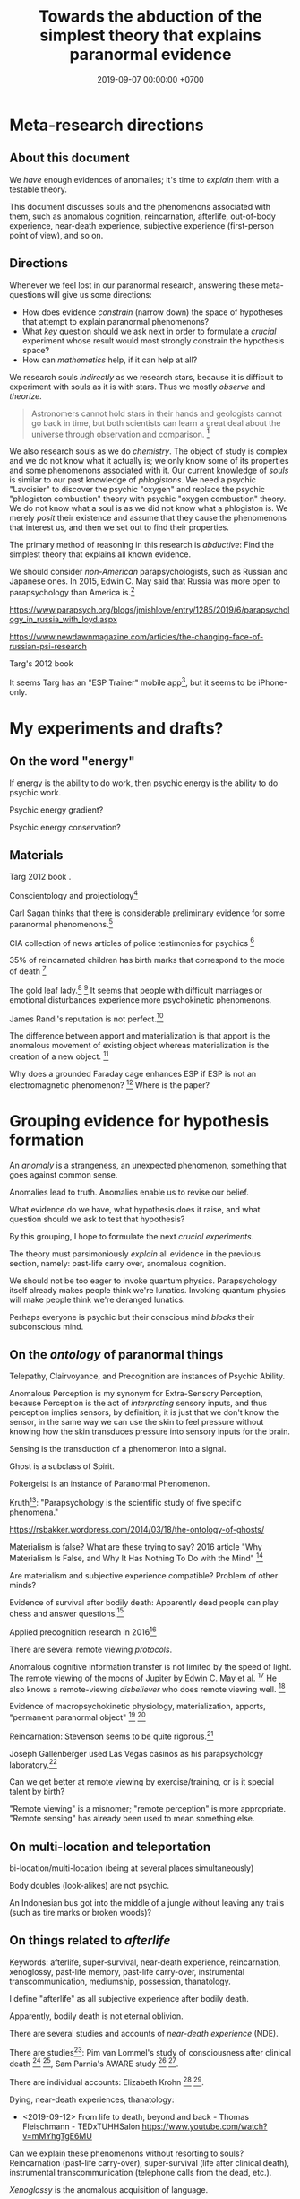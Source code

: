 #+TITLE: Towards the abduction of the simplest theory that explains paranormal evidence
#+DATE: 2019-09-07 00:00:00 +0700
#+PERMALINK: /anomaly-theory.html
* Meta-research directions
** About this document
We /have/ enough evidences of anomalies; it's time to /explain/ them with a testable theory.

This document discusses souls and the phenomenons associated with them,
such as anomalous cognition, reincarnation, afterlife,
out-of-body experience, near-death experience,
subjective experience (first-person point of view), and so on.
** Directions
Whenever we feel lost in our paranormal research, answering these meta-questions will give us some directions:
- How does evidence /constrain/ (narrow down) the space of hypotheses that attempt to explain paranormal phenomenons?
- What /key/ question should we ask next in order to formulate a /crucial/ experiment
  whose result would most strongly constrain the hypothesis space?
- How can /mathematics/ help, if it can help at all?

We research souls /indirectly/ as we research stars,
because it is difficult to experiment with souls as it is with stars.
Thus we mostly /observe/ and /theorize/.

#+BEGIN_QUOTE
Astronomers cannot hold stars in their hands and geologists cannot go back in time,
but both scientists can learn a great deal about the universe through observation and comparison.
 [fn::<2019-09-11> https://evolution.berkeley.edu/evolibrary/misconceptions_faq.php#e1]
#+END_QUOTE

We also research souls as we do /chemistry/.
The object of study is complex and we do not know what it actually is;
we only know some of its properties and some phenomenons associated with it.
Our current knowledge of /souls/ is similar to our past knowledge of /phlogistons/.
We need a psychic "Lavoisier" to discover the psychic "oxygen" and replace the psychic "phlogiston combustion" theory with psychic "oxygen combustion" theory.
We do not know what a soul is as we did not know what a phlogiston is.
We merely /posit/ their existence and assume that they cause the phenomenons that interest us,
and then we set out to find their properties.

The primary method of reasoning in this research is /abductive/:
Find the simplest theory that explains all known evidence.

We should consider /non-American/ parapsychologists, such as Russian and Japanese ones.
In 2015, Edwin C. May said that Russia was more open to parapsychology than America is.[fn::7:30 <2019-09-10> An Interview with Edwin C May, Ph.D. https://www.youtube.com/watch?v=ZZwZKpsgMow]

https://www.parapsych.org/blogs/jmishlove/entry/1285/2019/6/parapsychology_in_russia_with_loyd.aspx

https://www.newdawnmagazine.com/articles/the-changing-face-of-russian-psi-research

Targ's 2012 book \cite{targ2012reality}

It seems Targ has an "ESP Trainer" mobile app[fn::http://www.espresearch.com/iphone/],
but it seems to be iPhone-only.
* My experiments and drafts?
** On the word "energy"
If energy is the ability to do work, then psychic energy is the ability to do psychic work.

Psychic energy gradient?

Psychic energy conservation?
** Materials
Targ 2012 book \cite{targ2012reality}.

Conscientology and projectiology[fn::<2019-09-08> https://www.iacworld.org/what-is-conscientiology-projectiology/]

Carl Sagan thinks that there is considerable preliminary evidence for some paranormal phenomenons.[fn::<2019-09-08> https://www.iacworld.org/top-3-psychic-anomalies-according-to-carl-sagan/]

CIA collection of news articles of police testimonies for psychics
 [fn::<2019-09-13> https://www.cia.gov/library/readingroom/document/cia-rdp96-00788r002000240037-5]

35% of reincarnated children has birth marks that correspond to the mode of death
 [fn::<2019-09-15> Video Nugget: A Neuroscientist Looks at Reincarnation with Marjorie Woollacott https://www.youtube.com/watch?v=nB_KdB-zzSE]

The gold leaf lady.[fn::https://psi-encyclopedia.spr.ac.uk/articles/gold-leaf-lady]
 [fn::<2019-09-15> Video Nugget: A Most Unusual Psychic Gift with Stephen E. Braude https://www.youtube.com/watch?v=HLt7F00WOk8]
It seems that people with difficult marriages or emotional disturbances experience more psychokinetic phenomenons.

James Randi's reputation is not perfect.[fn::<2019-09-15> https://ipfs.io/ipfs/QmXoypizjW3WknFiJnKLwHCnL72vedxjQkDDP1mXWo6uco/wiki/Jaime_Licauco.html]

The difference between apport and materialization is that apport is the anomalous movement of existing object whereas materialization is the creation of a new object.
 [fn::<2019-09-15> https://psi-encyclopedia.spr.ac.uk/articles/gold-leaf-lady]

Why does a grounded Faraday cage enhances ESP if ESP is not an electromagnetic phenomenon?
 [fn::<2019-09-19> Video Nugget: A Faraday Cage for Amplifying ESP with Charles Tart https://www.youtube.com/watch?v=3kJuUtPJsqI]
Where is the paper?
* Grouping evidence for hypothesis formation
An /anomaly/ is a strangeness, an unexpected phenomenon, something that goes against common sense.

Anomalies lead to truth.
Anomalies enable us to revise our belief.

What evidence do we have,
what hypothesis does it raise,
and what question should we ask to test that hypothesis?

By this grouping, I hope to formulate the next /crucial experiments/.

The theory must parsimoniously /explain/ all evidence in the previous section, namely:
past-life carry over, anomalous cognition.

We should not be too eager to invoke quantum physics.
Parapsychology itself already makes people think we're lunatics.
Invoking quantum physics will make people think we're deranged lunatics.

Perhaps everyone is psychic but their conscious mind /blocks/ their subconscious mind.
** On the /ontology/ of paranormal things
Telepathy, Clairvoyance, and Precognition are instances of Psychic Ability.

Anomalous Perception is my synonym for Extra-Sensory Perception,
because Perception is the act of /interpreting/ sensory inputs,
and thus perception implies sensors, by definition;
it is just that we don't know the sensor,
in the same way we can use the skin to feel pressure without knowing how the skin transduces pressure into sensory inputs for the brain.

Sensing is the transduction of a phenomenon into a signal.

Ghost is a subclass of Spirit.

Poltergeist is an instance of Paranormal Phenomenon.

Kruth[fn::<2019-09-07> https://tunsasays.wordpress.com/about-this-site/]: "Parapsychology is the scientific study of five specific phenomena."

https://rsbakker.wordpress.com/2014/03/18/the-ontology-of-ghosts/

Materialism is false? What are these trying to say?
2016 article "Why Materialism Is False, and Why It Has Nothing To Do with the Mind"
 [fn::https://www.cambridge.org/core/journals/philosophy/article/why-materialism-is-false-and-why-it-has-nothing-to-do-with-the-mind/5DC675B901E2F68E82643B88EE468EAE]

Are materialism and subjective experience compatible?
Problem of other minds?

Evidence of survival after bodily death:
Apparently dead people can play chess and answer questions.[fn::<2019-09-14> The Chess Game from Beyond the Grave https://www.youtube.com/watch?v=g1S6y1-Pz_w]

Applied precognition research in 2016[fn::<2019-09-14> The Practical Applications of Precognition, Part Two: Ongoing Research, with Marty Rosenblatt https://www.youtube.com/watch?v=YszAl5_il4c]

There are several remote viewing /protocols/.

Anomalous cognitive information transfer is not limited by the speed of light.
The remote viewing of the moons of Jupiter by Edwin C. May et al.
 [fn::<2019-09-14> 10:19 in Researching Anomalous Cognition with Edwin C. May https://www.youtube.com/watch?v=-ybMdxvMSbI]
He also knows a remote-viewing /disbeliever/ who does remote viewing well.
 [fn::<2019-09-14> 21:54 in the same video]

Evidence of macropsychokinetic physiology, materialization, apports, "permanent paranormal object"
 [fn::<2019-09-14> The Apports of Amyr Amiden with Stanley Krippner https://www.youtube.com/watch?v=RUTzjK_GvdA]
 [fn::<2019-09-14> https://psi-encyclopedia.spr.ac.uk/articles/amyr-amiden]

Reincarnation:
Stevenson seems to be quite rigorous.[fn::<2019-09-14> How Researchers Approach Reincarnation with James G. Matlock https://www.youtube.com/watch?v=Ds10X_vVEpI]

Joseph Gallenberger used Las Vegas casinos as his parapsychology laboratory.[fn::<2019-09-14> Cultivating Psychokinesis, Part One: A Personal Journey, with Joseph Gallenberger https://www.youtube.com/watch?v=Tx3nCQMKHfM]

Can we get better at remote viewing by exercise/training, or is it special talent by birth?

"Remote viewing" is a misnomer; "remote perception" is more appropriate.
"Remote sensing" has already been used to mean something else.
** On multi-location and teleportation
bi-location/multi-location (being at several places simultaneously)

Body doubles (look-alikes) are not psychic.

An Indonesian bus got into the middle of a jungle without leaving any trails (such as tire marks or broken woods)?
** On things related to /afterlife/
Keywords:
afterlife, super-survival, near-death experience, reincarnation, xenoglossy, past-life memory, past-life carry-over,
instrumental transcommunication, mediumship, possession, thanatology.

I define "afterlife" as all subjective experience after bodily death.

Apparently, bodily death is not eternal oblivion.

There are several studies and accounts of /near-death experience/ (NDE).

There are studies[fn::http://www.nderf.org/]:
Pim van Lommel's study of consciousness after clinical death
 [fn::<2019-09-12> https://en.wikipedia.org/wiki/Pim_van_Lommel]
 [fn::<2019-09-12> https://en.wikipedia.org/wiki/Near-death_experience],
Sam Parnia's AWARE study \cite{parnia2014aware}
 [fn::<2019-09-12> https://en.wikipedia.org/wiki/Sam_Parnia]
 [fn::<2019-09-12> AWARE study initial results are published! https://iands.org/news/news/front-page-news/1060-aware-study-initial-results-are-published.html].

There are individual accounts:
Elizabeth Krohn
 [fn::<2019-09-12> The Power of the Near-Death Experience, Part 1 with Elizabeth Krohn https://www.youtube.com/watch?v=S_Yomwcod3E]
 [fn::<2019-09-12> The Power of the Near-Death Experience, Part 2 with Jeffrey Kripal https://www.youtube.com/watch?v=-qsLltCUetc].

Dying, near-death experiences, thanatology:
- <2019-09-12> From life to death, beyond and back - Thomas Fleischmann - TEDxTUHHSalon https://www.youtube.com/watch?v=mMYhgTgE6MU

Can we explain these phenomenons without resorting to souls?
Reincarnation (past-life carry-over),
super-survival (life after clinical death),
instrumental transcommunication (telephone calls from the dead, etc.).

/Xenoglossy/ is the anomalous acquisition of language.

Semkiw
 [fn::<2019-09-13> https://reincarnationresearch.com/walter-semkiw/]
 [fn::<2019-09-13> Reincarnation, Part Two: Cases of Xenoglossy, with Walter Semkiw https://www.youtube.com/watch?v=h2mmEYEzwjo]

Here I sloppily use "soul" and "spirit" as synonyms, and I use them to mean the non-material part of living beings.
Our biggest problem is not this sloppiness, but our not knowing what souls are.
 [fn::https://www.etymonline.com/word/soul#etymonline_v_23918]
 [fn::https://www.etymonline.com/word/spirit#etymonline_v_24031]

I define "reincarnation" as any phenomenon that a layman would likely suspect to be past-life carry-over.
It is not Buddhist reincarnation.
My definition is more general than Buddhist reincarnation.
My definition does not imply souls.

TODO Mishlove's interviewing Semkiw (at least four parts).

I want to test the /locality/ and /non-linearity/ of reincarnation.

It would be nice if we could extract the testable parts out of
Tan Kheng Khoo's speculations about Buddhist reincarnation.[fn::<2019-09-11> http://www.kktanhp.com/reincarnation_htm.htm]

Afterlife experiments?
 [fn::https://listverse.com/2009/01/29/top-10-bizarre-afterlife-experiments/]
 [fn::http://www.theoccultmuseum.com/5-chilling-experiments-attempted-prove-existence-afterlife/]
The Future Life Institute proposes an experiment purported to prove reincarnation by 2050.
 [fn::<2019-09-08> http://www.futurelifeinstitute.org/2013/psd/Experiment-Web.pdf]

Stafford Betty's instrumental transcommunication.

Reincarnation patterns[fn::<2019-09-19> Patterns Found in Reincarnation Cases with James G. Matlock https://www.youtube.com/watch?v=mKBgiuqzj04]
*** On its /non-linearity/
A reincarnation (past-life carry-over) is either /single/ or /multiple/.

A multiple reincarnation is either /overlapping/ or /non-overlapping/.

Is there evidence for /multiple/ reincarnation?

Is there evidence for /multiple-and-overlapping/ reincarnation?

Is there evidence for /non-linear reincarnation/?

http://nhne-pulse.org/past-life-research/

Anyone can corroborate this Mira Kelley's client John?[fn::https://mirakelley.com/meet-mira/praise/mira-kelleys-beyond-past-lives/]
*** On its /locality/
The /reincarnation locality hypothesis/ states that a person is born /near/ where he died in his previous life.
 [fn::Tongren Yuye 2008 calls this the "principle of the locality of the soul" in the English translation; <2019-09-08> https://www.fyears.org/2010/06/how-to-prove-reincarnation-with-statistical-experiment.html]
 [fn::original in Mandarin Chinese <2019-09-08> https://www.geekonomics10000.com/178]

It can be tested with the records of Stevenson & Tucker.

I have not verified the records myself; I am presuming their honesty.

Perhaps there is a /spacetime distance limit/
between the birthplace of a person and the deathplace of his previous life.
By "birthplace", we mean the point in spacetime, not only the spatial aspect of the point.

Soul theory explanation:
Perhaps souls conserve energy and thus tries to stay still unless there is a reason to move, just like humans.

The most compelling /evidence/ of memory of past life is the thousands of records meticulously collected, verified, and corroborated by Ian Stevenson and Jim Tucker.
Some children can tell some /facts/ about a specific deceased person that,
according to our common sense, can only be known by the deceased person alone
because he has never told those facts to anyone else.
By "facts", we mean assertions whose truth can be corroborated with historical records or living relatives.
The facts are so specific that an impostor is astronomically unlikely to guess them correctly.
The facts are also not written, recorded, or told, so it does not use known communication channels.
There is a lot of evidence of memory of past lives.
 [fn::<2019-09-08> https://upliftconnect.com/past-lives/]
 [fn::<2019-09-08> https://www.gaia.com/article/incredible-evidence-for-remembering-past-lives]
 [fn::<2019-09-08> https://www.consciouslifestylemag.com/reincarnation-stories-proof-past-life/]
 [fn::<2019-09-08> https://www.rd.com/true-stories/chilling-reincarnation-stories/]
 [fn::<2019-09-08> https://www.google.com/amp/s/www.psychologytoday.com/us/blog/feeling-too-much/201412/children-who-seemingly-remember-past-lives%3famp]
 [fn::<2019-09-08> https://uvamagazine.org/articles/the_science_of_reincarnation]

Past-life memory seems to fade as one grows into adulthood. \cite{haraldsson2012persistence}

By "memory of past life", I mean memory of /subjective experience/ of past life.

Thus it should also be possible to experience life from other people's point of view;
it should be possible to experience other people's qualia (subjective experience);
it should be possible to /swap souls/, be it temporary or permanent.

That evidence shows that /our common sense is wrong/,
that our understanding of life and death is wrong,
and that, when a man dies, he does not go to heaven, but neither does he disappear into oblivion.

Come to think of it, our common sense (Western rationality common sense) is not so common,
and is rather exceptional than common.

Can one soul reincarnate into two bodies?
Can two people have memory of one deceased person?
If yes, then soul is ideal (software) because it can be copied but not moved.
If no, then soul is material (hardware) because it can be moved but not copied.
I propose that we search for two people who recall the same deceased person.
I hypothesize that we will not find any such pair.

Is it important to ask why the subjects are mostly children between 2 and 5 years old?
Adults may censor themselves to conform to social norms.

A dying soul may be like a dying star:
They explode, reverberating through spacetime.

Now that we have established the existence of the phenomenon,
we ask: /How do they remember their past lives?/
How does it work?
What is the mechanism?

Why does the old soul get diluted as the new person grows into adulthood?

Does the old person has to be willing to reincarnate?

Hypothesis:
Past-life regression may happen due to a /mixing of souls/.
Memory may exist without soul.
Memory may infect souls as prions infect cow brains.

Memory can persist outside brains.
For example, a hard disk has memory.
A capacitor has memory.
Every stateful system has memory.

Souls may broadcast signals that reverberate in the Universe,
and the reverberation may later be picked up by another soul?

Something else?

More interestingly, Stevenson found some /patterns/ in reincarnation.
 [fn::<2019-09-08> https://psi-encyclopedia.spr.ac.uk/articles/patterns-reincarnation-cases]
*** On super-survival
/Super-survival/ is mental survival of bodily death.

Keywords: life after death, afterlife.

Elisabeth Targ (daughter of Russell Targ)[fn::<2019-09-12> The Life, Death, and Afterlife of Elisabeth Targ with Russell Targ https://www.youtube.com/watch?v=q_c-V472wl0]

What happens after we die?

Compare:
- https://tunsasays.wordpress.com/2015/04/23/the-survival-hypothesis-a-very-brief-discussion/
*** On mental property transference in organ donations
There are some claims and disclaims that some mental properties are transferred from organ donors to recipients.
Lowth 2016:
Positive https://listverse.com/2016/05/14/10-organ-recipients-who-took-on-the-traits-of-their-donors/
Bunzel et al. 1992: Negative or inconclusive.
Does changing the heart mean changing personality? A retrospective inquiry on 47 heart transplant patients.
https://www.ncbi.nlm.nih.gov/pubmed/1299456
** On /psychic abilities/
Especially on its nature-versus-nurture issue.
*** On its /inheritance/
Why is Stevenson's psychic children mostly male, but adult psychics are mostly female?
I hypothesize that it is because our society expects men to be rational and materialistic,
because our society forces men to numb their feelings.
I call this "arrogant Western rationality".
It includes gender binarism.

We need to combine Western thinking and Eastern feeling.
The most rational solution is to kill every human.

If psychic ability is the phenotype, what is the underlying genotype?

Where is Radin & Wahbeh's results?[fn::https://noetic.org/research/genetics-of-psychic-ability/]
Is it inherited via the father or the mother or both?
What is the ratio of psychic offsprings to non-psychic offsprings?
Is the inheritance Mendelian?

It seems that the children with past-life memory in Stevenson's records have parents /without/ psychic abilities.

Is there a /genetic/ basis of psychic ability?
Is it inherited via normal genetics?

What?
 [fn::http://www.globalpsychics.com/family-genetics-and-being-psychic/]
 [fn::https://noetic.org/blog/the-genetics-of-psychic-ability-take-our-newest-survey/]
 [fn::https://psychicelements.com/blog/are-psychic-abilities-hereditary/]

On the genetic basis of psychic abilities?

It seems that psychic abilities run in families.
 [fn::https://psychicelements.com/blog/are-psychic-abilities-hereditary/]
 [fn::https://www.anthonstmaarten.com/blog/psychic-dna-nature-or-nurture]

Does it have genetic basis?
Hereditary?
Inherited trait?

https://noetic.org/research/genetics-of-psychic-ability/

If psychic abilities are inherited, then they may have genetic basis.
If there does not seem to be any genetic basis,
then dualism may be true and there may be mental genetics we don't yet know.

Is the non-psychic person doomed?
Is being non-psychic like being a lactose-intolerant,
in the sense that you /just can't/ produce the enzyme because you were born without the necessary machinery
(unless you underwent some gene therapy perhaps)?
*** On its prevalence in people with /unusual brains/
Is psychic ability more prevalent in people with unusual brains such as those with synesthesia, autism, epilepsy, and so on?

Head trauma, autism, psychic
http://content.time.com/time/health/article/0,8599,1868287,00.html

Edwin C. May hypothesizes that people with /synesthesia/ are more likely to have precognition ability,
and that there is a /psychic organ/ or a /psychic sensor/ (he uses the analogy "psychic retina").
 [fn::<2019-09-09> How Precognition Works with Edwin C. May https://www.youtube.com/watch?v=37tPK3iwcZ4]

But this seems to conflict with super-survival.
If psychic ability does not require a brain (some dead people have psychic ability),
why is psychic more prevalent in people with unusual brains?
*** On the learnability of psychic abilities
Can one learn to be psychic?
Conflicting opinions:
- Angela Moore: "Psychic ability can not be learned. You're either born with the gift or you aren't"[fn::https://www.psychicreviewonline.com]
- Carpenter 2004 psi theory/model

It disheartens me to hear people say that psychics are born and not made.
*** On the effects of the mother's emotional state while conceiving her baby
It seems that stressing the pregnant mother may affect the epigenetics of the unborn baby.

Dutch famine experiment.

What if the mother is physically unstressed but mentally stressed?
That is, what if we give the mother the perfect nutrition, but we mentally torture the mother?
What will happen to the unborn baby?
What will the baby become?

https://www.jashow.org/articles/hereditary-coherence-and-other-forms-of-transference/

*** On using babies and animals as sensors
If babies are more sensitive to paranormal phenomenons, then we can use babies as paranormal sensors!
*** On psi-favorable and psi-antagonistic conditions
Terms: /psi-favorable/ and /psi-antagonistic/. \cite{braud2002psi}
Also: /psi-conducive/.

Hypothesis: Strong emotions promote psychokinesis.
Anger?
Fear?
** On the mainstream aspects of /anomalous cognition/
From physics and neuroscience point of view.

Related topics: presentiment.

There are reports of /anomalous cognition/
in which some people see dead people and know some details about those dead people.
For example, Brian Weiss had a patient named Catherine who anomalously told him details about his dead relatives
 [fn::Dr. Brian Weiss: Past-Life Skeptic to Past-Life Expert | SuperSoul Sunday | Oprah Winfrey Network https://www.youtube.com/watch?v=qQAgiP8zQ6M].

The "precognition" subreddit[fn::https://www.reddit.com/r/precognition/].

Does precognition imply retrocausation?

I hypothesize that all forms of anomalous cognition is caused by /the same mechanism/.
Anomalous cognition includes recalling past-life memory, telepathy, precognition, possession, and mediumship.

To know whether it is really cognition (that is, whether the subject actually knows something),
we select the subject's anomalous claims that we are sure the subject could not have known conventionally, and then we verify them.

/Presentiment/ is an anomalous cognition.
People reacts to a scary stimulus /before/ they get the stimulus itself.

"sweaty palm detector"[fn::<2019-09-10> Correlates of Anomalous Cognition with Edwin C. May https://www.youtube.com/watch?v=Y5X4_DXGX60]

Edwin C. May[fn::<2019-09-10> Correlates of Anomalous Cognition with Edwin C. May https://www.youtube.com/watch?v=Y5X4_DXGX60]

What is implied by the absence of a stable correlation between neural activity pattern and anomalous cognition?
Does it mean that anomalous cognition does not require the brain?
Or does it mean that there is a non-material part of brain that we don't know?
Or does it mean that our understanding of materialism is incomplete?
For example, we know the existence of dark energy and dark matter,
but we don't know what they actually are.

On remote viewing's working better with large /entropy/ changes

From Edwin C. May.
 [fn::6:08 <2019-09-10> An Interview with Edwin C May, Ph.D. https://www.youtube.com/watch?v=ZZwZKpsgMow]
 [fn::<2019-09-11> Entropy and the Nature of Time with Edwin C. May https://www.youtube.com/watch?v=yC9EPkeEwvY]

It is easier to remote-view events in which there is a large entropy change, such as nuclear bomb detonation.

"Entropy gradient".

"Entropy bombs" are analogous to flashlights.
Senses are better at sensing /changes/ in input than sensing constant input.
Perhaps psi-sensor senses entropy.

On the /decision augmentation theory/ of May, Utts, & Spottiswoode.

What does the theory predict?
How do we test it?

Does anomalous cognition require a /sensor/ in the brain?
Does it have /neural correlate/?

We usually assume that, in order for a man to ken something,
he has to perceive an image of it with his senses.
** On verifying premonitions
A /central premonitions registry/ enables us to verify premonitions.
- 1968, http://www.weirduniverse.net/blog/comments/central_premonitions_registry
- 2017, https://scry.cloud/ (no longer open)
** On magnetism
Spottiswoode's sidereal correlation research;
presence of magnetite in the brain;
human magnetoreception?
We know pigeons do.[fn::<2019-09-10> Correlates of Anomalous Cognition with Edwin C. May https://www.youtube.com/watch?v=Y5X4_DXGX60]

It may sound crazy, but it seems that the effect strength of psi depends on the position of the Earth relative to the stars.
** On poltergeists, psychokinesis, mediumship, healing, seances, and materialization
Anomalous actuation.

Anomalous sensor and anomalous motor/actuator.

Brains have sensors and actuators.

Keywords: psychokinesis, telekinesis, mind-over-matter.

PK Man (Ted Owens)'s predictions and claims.
 [fn::<2019-09-12> The Case of the PK Man with Stephen E. Braude https://www.youtube.com/watch?v=1ZXNccfg6uc]
 [fn::<2019-09-12> Reflections on The PK Man with Debra Lynne Katz https://www.youtube.com/watch?v=Kv6ARS5Hl9U]
 [fn::<2019-09-12> "Most of the information in this article is drawn from a biography of Owens by Jeffrey Mishlove: 'The PK Man: A True Story of Mind Over Matter'." https://psi-encyclopedia.spr.ac.uk/articles/ted-owens]

If Ted Owens's goal was to spread his knowledge, why didn't he use his powers to get rich first to make it easier?

Dani Caputi has a psychokinetic weather manipulation experiment
 [fn::<2019-09-12> Psychokinetic Weather Influence with Dani Caputi https://www.youtube.com/watch?v=rYinq45nS4g]
 [fn::<2019-09-13> https://deltaaware.org/weather/].

Apparently psychokinesis /lingers/.
It's called the linger effect.

what aspects of poltergeists should we scrutinize next?

Lyn Buchanan could drop a rock through a thin metal plate without making a hole in the plate.[fn::<2019-09-11> The Poltergeist Experience with Lyn Buchanan https://www.youtube.com/watch?v=52AqGmw_TYY]

Besides remote viewing, there is also /remote influencing/.

/Materialization/ is a very big claim.
There are some questionable reports.
Leslie Kean's account[fn::https://goop.com/wellness/spirituality/surviving-death-overview-evidence-support-afterlife/].
Stewart Alexander?
Franek Kluski's reputation was not perfect.[fn::<2019-09-11> https://en.wikipedia.org/wiki/Franek_Kluski]
Gustav Geley's reputation was not perfect.
Eusapia Palladino's reputation was not perfect.
 [fn::opinions damning her <2019-09-11> https://en.wikipedia.org/wiki/Eusapia_Palladino]
 [fn::opinions defending her <2019-09-12> http://davidpratt.info/psychic.htm]
Charles Richet and Gustav Geley's research of Franek Kluski?
However, everyone was holding each other's hands.[fn::https://www.metapsychique.org/the-kluski-hands-moulds/]

Uri Geller[fn::opinions defending him <2019-09-12> http://davidpratt.info/psychic.htm]?

https://en.wikipedia.org/wiki/Charles_Richet
* Haunting vs poltergeist
This is taken from Stephen E. Braude[fn::<2019-09-16> Poltergeist Phenomena with Stephen E. Braude https://www.youtube.com/watch?v=-nwG7p9MJ0U],
who studies macropsychokinetic phenomenons.

Both haunting and poltergeist are macropsychokinetic phenomenons.
However, haunting is centered on a place, whereas poltergeist is centered on a person.

Examples of poltergeists: Eleonore Zugun[fn::<2019-09-16> https://parapsychologie.info/zugun.htm],
Enfield poltergeist,
Matthew Manning[fn::<2019-09-16> https://psi-encyclopedia.spr.ac.uk/articles/matthew-manning].

It seems that the detail of the poltergeist reflects the underlying psychological explanation of the subject's problem.

It also seems that apporting objects heat them up: Apparently bigger apported objects feel warmer.

A "schlimazel" is a consistently unlucky person, more unlucky than a "schlemiel".
* Questions that may be elaborated into experiments
This section aims to sharpen some questions into experiment candidates.

Ideally, this section is empty.
** Questions on souls or spirits
On the movement of spirits

How do spirits move?
Do they require energy to move?
Where do they get that energy from?
How do we measure it?

Do ghosts prefer to haunt some places?
What kind of places do ghosts prefer to haunt?
Why?

Questions on souls that fight each other

Are there instances of souls fighting each other to control a body?

Questions on the creation of souls

How are souls created?
How are souls destroyed?
Is the number of souls constant over time?
** On experiencing the subjective experience of others
https://www.reddit.com/r/precognition/comments/bhbxzb/seeing_through_the_eyes_of_another_person/
** Hypotheses about the properties of souls
What is the /weight/ of a soul?
Has anyone repeated Duncan MacDougall's soul-weighing experiment more rigorously?
It would be the parapsychology analog of the Michelson--Morley experiment?
I think some of the weight difference is because some air leaves the lungs and intestines as muscles relax.
Each liter of air weighs 1.23 gram at room condition.[fn::<2019-09-08> https://en.wikipedia.org/wiki/Density_of_air]
A weight difference of 21 grams would mean that a man expels 17 liters of air when he dies.
I don't think there is that much air in the body.
Even an adult man's pair of lungs only contains 6 liters of air,
and not all of it is expelled when his muscles relax completely.
I don't think anyone can fart 11 liters of air at once;
otherwise coroners would routinely see dead people's bellies implode.

Gasser 2014 says what?
 [fn::http://www.pandualism.com/d/reincarnation.html]
How do we test his "psychon theory"?

https://www.neuroquantology.com/index.php/journal/article/view/389

https://www.lionsroar.com/do-you-only-live-once/
https://www.lionsroar.com/reincarnation-research-buddhism/
https://reincarnationafterdeath.com/theory/

2 people 1 soul?
https://www.quora.com/Can-two-people-share-the-same-soul-1
https://www.reddit.com/r/spirituality/comments/9qbzla/one_soul_in_two_bodies_or_two_souls_in_one_does/
???
http://weeklyworldnews.com/headlines/15170/how-to-tell-if-youre-double-souled/

Are souls /recycled/ in the same way nutrients are recycled in the biogeochemical cycle?

What happens in a /mass death/, such as in the 2004 Aceh tsunami that killed more than 100,000 people?[fn::<2019-09-08> https://en.wikipedia.org/wiki/2004_Indian_Ocean_earthquake_and_tsunami]
Where do all those souls go?
** Pastward future signal theory
Future objects may emit signals pastwards (towards the past).

If the signal is a wave, what reflects it, what diffracts it?
** On spirits, ghosts, possessions, and mediums
What places do ghosts prefer to haunt, and why?
How do ghosts decide what places to haunt?

The folk theory is that spirits can possess bodies.

Auerbach 2018 claims that ghosts cannot physically harm people.[fn::<2019-09-07> https://www.reddit.com/r/Paranormal/comments/9g3ero/hi_reddit_im_loyd_auerbach_parapsychologist_ask/e61agrg/]
** On near-death experiences and impossible recovery from brain damage
not cold reading
https://goop.com/wellness/mindfulness/a-research-scientist-on-what-happens-to-the-brains-of-mediums-when-they-talk-to-the-other-side/

https://goop.com/wellness/spirituality/the-other-side/

https://goop.com/wellness/spirituality/dr-eben-alexander-near-death-experience-hes-learned-consciousness/

"The best clinical examples are terminal lucidity, acquired savant syndromes, and hallucinogenic substance studies."
But this conflicts with /functional areas/?
** On embodied consciousness or possessed body?
Is each of us a consciousness that gets trapped in a body, or a body that gets possessed by a consciousness?

Are we mostly ideal/mental or mostly material/physical?

Is poltergeist a body that gets possessed by a consciousness?

Hypothesis:
Both a human and a poltergeist are a combination of mind and body.
But a human is more body than mental whereas a poltergeist is more mental than body.
** Where should we look next?
Exorcists in stigmatized property market, especially in Japan?
Or people just looking for cheap properties?

Tanishi Matsubara is trying to live in stigmatized properties for his comedy material.[fn::<2019-09-12> https://www.youtube.com/watch?v=hd_m2RevjPA]
I guess he won't be sharing it with us.
Even if he does, I guess it won't be in English.
* Claims that require corroboration before they are admissible as evidence
** Claims that may be practical enough to test
Joseph McMoneagle's remote viewing of Mars can be tested.
I think we'll begin exploring Mars in the 21st century.

Joseph (Joe) McMoneagle got a Legion of Merit[fn::https://en.wikipedia.org/wiki/Legion_of_Merit][fn::Joe McMoneagle; <2019-09-07> https://en.wikipedia.org/wiki/Recipients_of_the_Legion_of_Merit].

Joe McMoneagle claims that the best remote viewers have about 50%--60% accuracy;
he also suggests that it is unrealistic to expect more than that.
 [fn::<2019-09-10> Guidelines for Future Remote Viewing with Joseph McMoneagle https://www.youtube.com/watch?v=W2-iGRkW9AU]

Lyn Buchanan has remote viewing /exercises/.[fn::<2019-09-11> Exercises to Cultivate Remote Viewing with Lyn Buchanan https://www.youtube.com/watch?v=wDO8CdJV_kc].
First: Every time you change room, notice the /change/ in ambiance.
Second: Learn vocabulary to describe what you feel.

Ingo Swann[fn::https://en.wikipedia.org/wiki/Ingo_Swann]

Joe McMoneagle remote-viewed Japan for a six-year archeology project from his dining room in Central Virginia.
 [fn::<2019-09-11> https://www.youtube.com/watch?v=F-8puX-83o4]
His sponsors were looking for artifacts related to Empress Himiko.[fn::https://en.wikipedia.org/wiki/Himiko]
If it can be used for archeology, then perhaps it can also be used for geology, and for prospecting, for finding resources?

Joe McMoneagle found two missing people in Japan.
 [fn::<2019-09-11> http://web.archive.org/web/20061215094642/http://www.rense.com/general20/joemcmoneagle.htm]
 [fn::<2019-09-11> https://www.reddit.com/r/remoteviewing/comments/7kp8un/request_jo_mcmoneagle_finding_people_on_tv/]
** Claims that may be hard to test
Immanuel Kant's account of Emanuel Swedenborg, 18th century.

Evidence captured by 21st century equipments.

Witnesses are often reliable.

Most evidence was anecdotal until J.B. Rhine began using statistics.[fn::Remote Viewing and the Reality of Psychic Phenomena | Waking Cosmos | Garret Moddel Ph.D. https://www.youtube.com/watch?v=IC1kTVe61yc]

We assume that the records are not manipulated?

EVP?

Camera?

Are these experiments trustworthy?
https://www.consciouslifestylemag.com/mind-over-matter-experiments/

Most convincing unexplained recordings for me:
- From https://www.reddit.com/r/AskReddit/comments/1sv39b/serious_what_in_your_opinion_is_the_most/
  - "Ghost scares dogs on camera"[fn::https://www.youtube.com/watch?v=DL_bIhVJi-k]
    - text summary[fn::https://www.reddit.com/r/AskReddit/comments/1sv39b/serious_what_in_your_opinion_is_the_most/ce25ska/]
      - there is also a debunking
  - "My Ghost Story Haunted Lab"[fn::https://www.youtube.com/watch?v=92jFdzNC228&t=2m28s];
    dubious, a reality show?
    - Andy Coppock?
  - https://www.quora.com/What-are-the-most-convincing-paranormal-cases

Are there double-blind parapsychological experiments?

What does the oil industry say about dowsers?
How much money are they betting on it?
If it were big, there had to be something?
https://www.quora.com/What-are-some-practical-applications-of-parapsychology

Oil dowsing: Either it does not work or it is a heavily guarded secret.

What do the archeologists say about psychics?
** What does the police have to say about the best remote viewers?
What does the police have to say about their collaboration with Joe McMoneagle?
What does the police have to say about his statistics?

Joe McMoneagle is the number one American remote viewer.

Elena Klimova is the number one Russian remote viewer.
 [fn::<2019-09-10> http://davidpratt.info/psi.htm]
Edwin C. May claims that he once worked with her and she was a very good remote viewer.
 [fn::<2019-09-10> 17:33, Edwin C. May https://www.youtube.com/watch?v=L811nO601sg]

What do Russians call a remote viewer?
Some related Russian terms according to Google Translate on <2019-09-10>:
военного применения экстрасенсорики (voyennogo primeneniya ekstrasensoriki) = military use of extrasensory perception
** Questions on psychokinesis
If psychokinesis is real and moving objects requires energy,
where does the energy come from?
The body's energy storage?
Any point in the Universe where there is abundant energy?
Then, how does that amount of energy move?

We should measure the psychic's body mass or /energy storage content/ (the count of ATP molecules in his body)
while he is psychokinetizing.
That is, we should research the physiology of psychokinesis.

But what about changing the weather as Ted Owens claimed?
How much energy is required to change the weather?

Of course it is possible that energy is not conserved,
that the law of conservation of energy is wrong;
indeed it is wrong in time scale;
Heisenberg uncertainty principle;
virtual particles popping into and out of existence;
but this violation is only likely to happen in /extremely short time span/.
** How do we know whether our ancestor spirits enjoy our offerings?
** Oil dowsing
From Ault 2014[fn::https://jimmyjoeault.wixsite.com/adventures/single-post/2014/06/19/Dowsing-For-Oil]:
"The petroleum industry has used dowsing to locate oil wells."

https://canadiandowsers.org/military-government-and-big-business-use-dowsing/
#+BEGIN_QUOTE
One of the most successful dowsers was Paul Clement Brown of California, an MIT graduate and electrical engineer,
who used dowsing to successfully dowse oil wells for Standard Oil, Signal Oil, Getty Oil, Mobil Oil, and others.
For years, he advised one of America’s most successful petroleum “wildcatters,”
J.K. Wadley, on whether or not his proposed oil-drilling sites would be productive and how deep the oil would lie.
His ability to dowse for oil was tested by an initially skeptical senior petroleum engineer.
Chet Davis, on 35 proposed well sites. “He was right on all 35 wells,” says Davis.
“I don’t think anyone in the oil business would believe it if they didn’t see it. I wouldn’t have.”
#+END_QUOTE
** China's psychic children
CIA Project Stargate archive "China's psychic children"[fn::https://www.cia.gov/library/readingroom/document/cia-rdp96-00792r000300420017-1]
** On interviewing people with skin in the game
Anecdotes not from psychics themselves, but from the people who have benefited from psychics.

First, seek for-profit industries that have put their money in psychics.
They have their skin in the game.
Oil, water, drilling, etc.
Dowsing, pendulum.

Cops.
* Apparently dead ends
** What we perceive is not the object itself
I think philosophers have known this for a long time.

What we see is not the object itself, but an /image/ of the object.
We see the light that is reflected or emitted by the object.

What I think I am is only my perception of me and not what I actually am,
in the same way that, when I see a tree, I am seeing the image of the tree, the light that reaches my eyes, not the tree itself.
By "I see a tree", I mean that the light reflected by the tree has arrived at my eyes.
** On testing folk theories and folk hypotheses
We need a falsifiable theory that makes some testable predictions.

The theory has to be to explain paranormal phenomenons such as precognition, spiritual possession, poltergeist, and haunting.

Utts 2001 \cite{utts2001assessment}[fn::Also on CIA website https://www.cia.gov/library/readingroom/document/cia-rdp96-00791r000200070001-9]
claims that "Using the standards applied to any other area of science, it is concluded that psychic functioning has been well established."
Ray Hyman was a co-researcher but did not share the conclusion.

"Senders do not appear to be necessary at all; feedback of the correct answer may or may not be necessary.
Distance in time and space do not seem to be an impediment." \cite{utts2001assessment}:

https://tunsasays.wordpress.com/

Kruth 2015[fn::<2019-09-06> https://tunsasays.wordpress.com/2015/05/04/the-nature-of-psi-the-first-sight-model-and-theory-of-psi/] proposed a theory of psi.
- Carpenter 2004 "First Sight Model and Theory of Psi".
  OK, it explains, but what does it /predict/?
- From <2019-09-06> https://www.rhine.org/who-we-are/9-uncategorised/192-peg-slide.html
- From <2019-09-06> gsearch psychic experiencers group
- From <2019-09-06> https://www.reddit.com/r/Paranormal/comments/9g3ero/hi_reddit_im_loyd_auerbach_parapsychologist_ask/?sort=confidence

Angela Moore started Psychic Review Online[fn::https://www.psychicreviewonline.com]
to keep track of real and fake psychics.
Interesting: A company named "Psychic Source" has skin in the game with money-back guarantee.

Can we corroborate with Debra Chalmers's previous employer?
https://www.psychicreviewonline.com/blog/in-the-news/725/

https://www.researchgate.net/publication/317784136_What_is_Psi_From_Anti-Parapsychology_to_Psi_as_a_Next_Scientific_Revolution_Theoretical_Reviews_and_Hypothesized_Vision

BDJ https://www.researchgate.net/publication/328968105_The_Physics_of_Mind_and_Thought

https://www.researchgate.net/publication/328968105_The_Physics_of_Mind_and_Thought
** On testing psychic abilities
Briggs 2006 \cite{briggs2006so} is a 200-page book of /tests/ for some psychic abilities,
with a healthy dose of true skepticism.

Bob Olsen won't let people scrutinize his "15-point test"[fn::"famous, although secret, 15-point test" https://bestpsychicdirectory.com/Tested-Legitimate-List],
so I don't trust him.
** Astral travel, remote viewing, out-of-body experience?
What is non-local consciousness?
Are these legit or kook?
- https://allaboutheaven.org/observations/1122/127/swann-ingo-out-of-body-to-mercury-003207
- https://www.quora.com/Is-astral-projection-true-If-so-has-anyone-done-it-Is-there-a-standard-procedure
- [[https://www.youtube.com/watch?v=bjQxwm9vuiE]["Experiments Proving Astral Projection is Real"]]
** On spontaneous remission
I would not be surprised if someday we found a purely biological explanation for /spontaneous remission/[fn::https://en.wikipedia.org/wiki/Spontaneous_remission]
(the unexpected disappearance of cancer from a person)
because biology is complex:
We don't even understand the biology of mundane things like acnes and dandruffs.
* Bibliography
